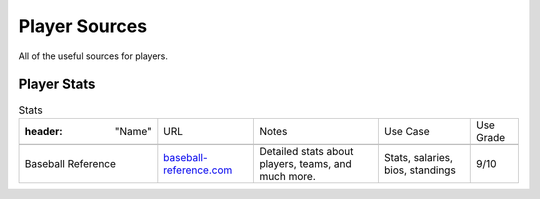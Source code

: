 Player Sources
==============

All of the useful sources for players. 

Player Stats
------------
.. csv-table:: Stats

    :header: "Name", "URL", "Notes", "Use Case", "Use Grade"

    "Baseball Reference", "`baseball-reference.com <http://www.baseball-reference.com/>`_", "Detailed stats about players, teams, and much more.", "Stats, salaries, bios, standings", "9/10"